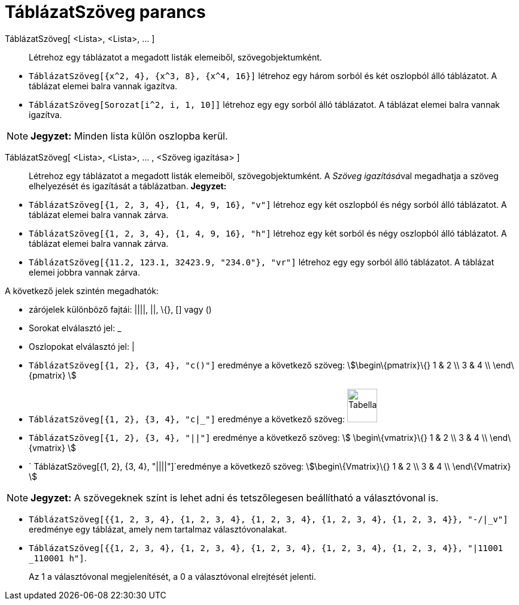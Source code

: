 = TáblázatSzöveg parancs
:page-en: commands/TableText
ifdef::env-github[:imagesdir: /hu/modules/ROOT/assets/images]

TáblázatSzöveg[ <Lista>, <Lista>, ... ]::
  Létrehoz egy táblázatot a megadott listák elemeiből, szövegobjektumként.

[EXAMPLE]
====

* `++TáblázatSzöveg[{x^2, 4}, {x^3, 8}, {x^4, 16}]++` létrehoz egy három sorból és két oszlopból álló táblázatot. A
táblázat elemei balra vannak igazítva.
* `++TáblázatSzöveg[Sorozat[i^2, i, 1, 10]]++` létrehoz egy egy sorból álló táblázatot. A táblázat elemei balra vannak
igazítva.

====

[NOTE]
====

*Jegyzet:* Minden lista külön oszlopba kerül.

====

TáblázatSzöveg[ <Lista>, <Lista>, ... , <Szöveg igazítása> ]::
  Létrehoz egy táblázatot a megadott listák elemeiből, szövegobjektumként. A __Szöveg igazításá__val megadhatja a szöveg
  elhelyezését és igazítását a táblázatban.
  *Jegyzet:*

[EXAMPLE]
====

* `++ TáblázatSzöveg[{1, 2, 3, 4}, {1, 4, 9, 16}, "v"]++` létrehoz egy két oszlopból és négy sorból álló táblázatot. A
táblázat elemei balra vannak zárva.
* `++ TáblázatSzöveg[{1, 2, 3, 4}, {1, 4, 9, 16}, "h"]++` létrehoz egy két sorból és négy oszlopból álló táblázatot. A
táblázat elemei balra vannak zárva.
* `++ TáblázatSzöveg[{11.2, 123.1, 32423.9, "234.0"}, "vr"]++` létrehoz egy egy sorból álló táblázatot. A táblázat
elemei jobbra vannak zárva.

====

A következő jelek szintén megadhatók:

* zárójelek különböző fajtái: ||||, ||, \{}, [] vagy ()
* Sorokat elválasztó jel: _
* Oszlopokat elválasztó jel: |

[EXAMPLE]
====

* `++ TáblázatSzöveg[{1, 2}, {3, 4}, "c()"]++` eredménye a következő szöveg: stem:[\begin\{pmatrix}\{} 1 & 2 \\ 3 & 4 \\
\end\{pmatrix} ]
* `++ TáblázatSzöveg[{1, 2}, {3, 4}, "c|_"]++` eredménye a következő szöveg:
image:50px-TabellaTesto.png[TabellaTesto.png,width=50,height=56]
* `++ TáblázatSzöveg[{1, 2}, {3, 4}, "||"]++` eredménye a következő szöveg: stem:[ \begin\{vmatrix}\{} 1 & 2 \\ 3 & 4 \\
\end\{vmatrix} ]
* `++ TáblázatSzöveg[{1, 2}, {3, 4}, "||||"]++`eredménye a következő szöveg: stem:[\begin\{Vmatrix}\{} 1 & 2 \\ 3 & 4 \\
\end\{Vmatrix} ]

====

[NOTE]
====

*Jegyzet:* A szövegeknek színt is lehet adni és tetszőlegesen beállítható a választóvonal is.

[EXAMPLE]
====

* `++ TáblázatSzöveg[{{1, 2, 3, 4}, {1, 2, 3, 4}, {1, 2, 3, 4}, {1, 2, 3, 4}, {1, 2, 3, 4}}, "-/|_v"]++` eredménye egy
táblázat, amely nem tartalmaz választóvonalakat.
* `++ TáblázatSzöveg[{{1, 2, 3, 4}, {1, 2, 3, 4}, {1, 2, 3, 4}, {1, 2, 3, 4}, {1, 2, 3, 4}}, "|11001 _110001 h"]++`.
+
Az 1 a választóvonal megjelenítését, a 0 a választóvonal elrejtését jelenti.

====

====
